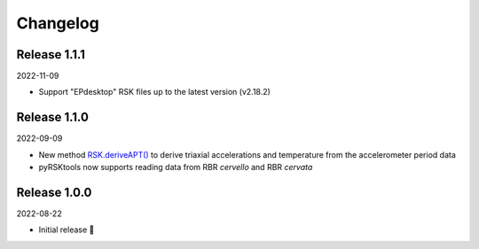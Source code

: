 ########## 
Changelog
##########

Release 1.1.1
==============================

2022-11-09

* Support "EPdesktop" RSK files up to the latest version (v2.18.2)

Release 1.1.0
==============================

2022-09-09

* New method `RSK.deriveAPT()`_ to derive triaxial accelerations and temperature from the accelerometer period data
* pyRSKtools now supports reading data from RBR *cervello* and RBR *cervata*

Release 1.0.0
==============================

2022-08-22

* Initial release 🎉


.. _RSK.deriveAPT(): https://docs.rbr-global.com/pyrsktools/_rsk/process.html#deriveapt
